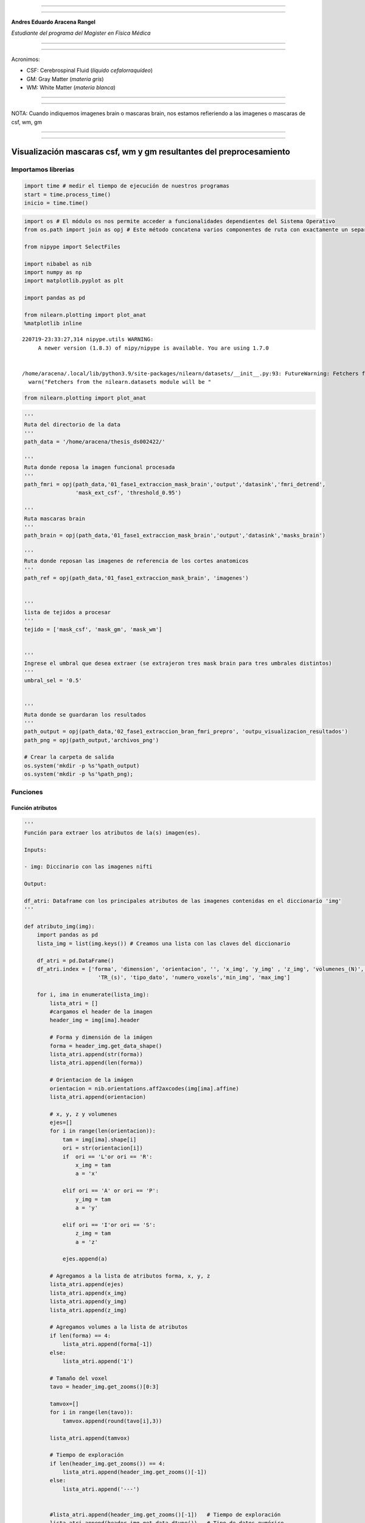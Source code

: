 |image0|

--------------

--------------

**Andres Eduardo Aracena Rangel**

*Estudiante del programa del Magister en Física Médica*

--------------

--------------

Acronimos:

-  CSF: Cerebrospinal Fluid (*líquido cefalorraquídeo*)
-  GM: Gray Matter (*materia gris*)
-  WM: White Matter (*materia blanca*)

--------------

--------------

NOTA: Cuando indiquemos imagenes brain o mascaras brain, nos estamos
refieriendo a las imagenes o mascaras de csf, wm, gm

--------------

--------------

Visualización mascaras csf, wm y gm resultantes del preprocesamiento
====================================================================

Importamos librerias
--------------------

.. code:: python

   import time # medir el tiempo de ejecución de nuestros programas
   start = time.process_time()
   inicio = time.time()

.. code:: python

   import os # El módulo os nos permite acceder a funcionalidades dependientes del Sistema Operativo
   from os.path import join as opj # Este método concatena varios componentes de ruta con exactamente un separador de directorio(‘/’)

   from nipype import SelectFiles

   import nibabel as nib
   import numpy as np
   import matplotlib.pyplot as plt

   import pandas as pd

   from nilearn.plotting import plot_anat
   %matplotlib inline

::

   220719-23:33:27,314 nipype.utils WARNING:
        A newer version (1.8.3) of nipy/nipype is available. You are using 1.7.0


   /home/aracena/.local/lib/python3.9/site-packages/nilearn/datasets/__init__.py:93: FutureWarning: Fetchers from the nilearn.datasets module will be updated in version 0.9 to return python strings instead of bytes and Pandas dataframes instead of Numpy arrays.
     warn("Fetchers from the nilearn.datasets module will be "

.. code:: python

   from nilearn.plotting import plot_anat

.. code:: python

   '''
   Ruta del directorio de la data
   '''
   path_data = '/home/aracena/thesis_ds002422/' 

   '''
   Ruta donde reposa la imagen funcional procesada
   '''
   path_fmri = opj(path_data,'01_fase1_extraccion_mask_brain','output','datasink','fmri_detrend',
                   'mask_ext_csf', 'threshold_0.95')

   '''
   Ruta mascaras brain
   '''
   path_brain = opj(path_data,'01_fase1_extraccion_mask_brain','output','datasink','masks_brain')

   '''
   Ruta donde reposan las imagenes de referencia de los cortes anatomicos
   '''
   path_ref = opj(path_data,'01_fase1_extraccion_mask_brain', 'imagenes')


   '''
   lista de tejidos a procesar
   '''
   tejido = ['mask_csf', 'mask_gm', 'mask_wm']

           
   '''
   Ingrese el umbral que desea extraer (se extrajeron tres mask brain para tres umbrales distintos)
   '''
   umbral_sel = '0.5'


   '''
   Ruta donde se guardaran los resultados
   '''
   path_output = opj(path_data,'02_fase1_extraccion_bran_fmri_prepro', 'outpu_visualizacion_resultados')
   path_png = opj(path_output,'archivos_png')
                  
   # Crear la carpeta de salida
   os.system('mkdir -p %s'%path_output)
   os.system('mkdir -p %s'%path_png);

Funciones
---------

Función atributos
~~~~~~~~~~~~~~~~~

.. code:: python

   '''
   Función para extraer los atributos de la(s) imagen(es).

   Inputs:

   - img: Diccinario con las imagenes nifti

   Output:

   df_atri: Dataframe con los principales atributos de las imagenes contenidas en el diccionario 'img'
   '''

   def atributo_img(img):
       import pandas as pd
       lista_img = list(img.keys()) # Creamos una lista con las claves del diccionario

       df_atri = pd.DataFrame()
       df_atri.index = ['forma', 'dimension', 'orientacion', '', 'x_img', 'y_img' , 'z_img', 'volumenes_(N)', 'voxel_size_(mm)', 
                          'TR_(s)', 'tipo_dato', 'numero_voxels','min_img', 'max_img']
       
       for i, ima in enumerate(lista_img):
           lista_atri = []
           #cargamos el header de la imagen
           header_img = img[ima].header
           
           # Forma y dimensión de la imágen
           forma = header_img.get_data_shape() 
           lista_atri.append(str(forma))
           lista_atri.append(len(forma))
           
           # Orientacion de la imágen
           orientacion = nib.orientations.aff2axcodes(img[ima].affine)
           lista_atri.append(orientacion)

           # x, y, z y volumenes
           ejes=[]
           for i in range(len(orientacion)):
               tam = img[ima].shape[i]
               ori = str(orientacion[i])
               if  ori == 'L'or ori == 'R':
                   x_img = tam
                   a = 'x'

               elif ori == 'A' or ori == 'P':
                   y_img = tam
                   a = 'y'

               elif ori == 'I'or ori == 'S':
                   z_img = tam
                   a = 'z'
                   
               ejes.append(a)
           
           # Agregamos a la lista de atributos forma, x, y, z
           lista_atri.append(ejes)
           lista_atri.append(x_img)
           lista_atri.append(y_img)
           lista_atri.append(z_img)
           
           # Agregamos volumes a la lista de atributos 
           if len(forma) == 4:
               lista_atri.append(forma[-1])
           else:
               lista_atri.append('1')

           # Tamaño del voxel
           tavo = header_img.get_zooms()[0:3]
           
           tamvox=[]
           for i in range(len(tavo)):
               tamvox.append(round(tavo[i],3))
               
           lista_atri.append(tamvox) 
           
           # Tiempo de exploración
           if len(header_img.get_zooms()) == 4:
               lista_atri.append(header_img.get_zooms()[-1])
           else:
               lista_atri.append('---')     
           
           
           #lista_atri.append(header_img.get_zooms()[-1])   # Tiempo de exploración
           lista_atri.append(header_img.get_data_dtype())   # Tipo de datos numérico
           lista_atri.append(img[ima].get_fdata().size) # Número de elementos de la matriz
           lista_atri.append(round(img[ima].get_fdata().min(),2)) # Valor minimo de la imágen
           lista_atri.append(round(img[ima].get_fdata().max(),2)) # Valor maximo de la imágen
           
           # Creamos DF de atributos de la imagen
           df_at = pd.DataFrame()
           df_at = pd.DataFrame(lista_atri)
           df_at.columns = [ima]
           df_at.index = df_atri.index
           #display(df_at)

           # Unimos las DF
           df_atri = pd.merge(df_atri, df_at,
                              right_index=True,left_index=True)
       return df_atri

Función visual_cortes_ana
~~~~~~~~~~~~~~~~~~~~~~~~~

.. code:: python

   '''
   Función para generar la visualización de los cortes anatómico de varias imágenes (hasta cuatro) 

   Inputs:

   - img: Diccionario con las imágenes nifti
   - vol: Volumen donde se desea visualizar los cortes anatómicos
   - vox: Posición i,j,k del voxel sobre el cual se proyectarán los cortes
   #- nom_img = nombre de la imagen con que se desea visualizar y guardar

   Outputs:
   - plot de los diferentes cortes anatómicos sobre un voxel de las imágenes ingresadas en 'img'
   '''

   def visual_cortes_ana(img, vol, voxel):
       import nibabel as nib
       import numpy as np
       import matplotlib.pyplot as plt
       import matplotlib.image as mpimg
      
       # Creamos una lista con las claves del diccionario ingresado
       lista_img = list(img.keys())

       corte_sag = {}
       corte_cor = {}
       corte_axi = {}
       datos_img = {}
       x_cor = {}
       y_cor = {}
       z_cor = {}
       nomb_ori={}
       for i, ima in enumerate(lista_img):
           # Orientacion de la imágen
           orientacion = nib.orientations.aff2axcodes(img[ima].affine)
           # creamos un nombre para la grafica
           a = ','.join(orientacion)
           nomb_ori[ima] = '('+ a +')'
           
           #cargamos datos de la imagen
           datos_img[ima] = img[ima].get_fdata()
           ta = len(datos_img[ima].shape)
           if ta == 4:
               datos_img[ima] = datos_img[ima][...,vol]
           else:
               datos_img[ima] = datos_img[ima][...]

           #se extraen valores x, y, z del voxel ingresado y cortes segun posición anatómica
           for j in range(len(orientacion)):
               ori = str(orientacion[j])

               if  ori == 'L'or ori == 'R':
                   x_cor[ima] = voxel[j]
                   
                   # corte segun posición anatómica
                   if j == 0:
                       corte_sag[ima] = datos_img[ima][x_cor[ima],:,:]
                   elif j == 1:
                       corte_sag[ima] = datos_img[ima][:,x_cor[ima],:]
                   elif j == 2:
                       corte_sag[ima] = datos_img[ima][:,:,x_cor[ima]]

               elif ori == 'A' or ori == 'P':
                   y_cor[ima] = voxel[j]
                   
                   # corte segun posición anatómica
                   if j == 0:
                       corte_cor[ima] = datos_img[ima][y_cor[ima],:,:]
                   elif j == 1:
                       corte_cor[ima] = datos_img[ima][:,y_cor[ima],:]
                   elif j == 2:
                       corte_cor[ima] = datos_img[ima][:,:,y_cor[ima]]

               elif ori == 'I'or ori == 'S':
                   z_cor[ima] = voxel[j]
                   
                   # corte segun posición anatómica
                   if j == 0:
                       corte_axi[ima] = datos_img[ima][z_cor[ima],:,:]
                   elif j == 1:
                       corte_axi[ima] = datos_img[ima][:,z_cor[ima],:]
                   elif j == 2:
                       corte_axi[ima] = datos_img[ima][:,:,z_cor[ima]]
       
       # Definimos estilo de letra para la grafica
       font1 = {'fontsize':18, 'fontweight':'bold', 'color':'tab:blue'}
       font2  = {'fontsize':18, 'fontweight':'bold', 'color':'tab:red'}
       
       if (len(lista_img))==1:
           #Graficamos
           nom = lista_img[0] + '\n' + nomb_ori[lista_img[0]]

           fig, axes = plt.subplots(1,3, figsize=(15, 15))
           fig.suptitle(nom, fontweight ="bold", fontsize = 22, color = 'tab:blue')
           axes[0].imshow(corte_sag[ima], cmap = 'gray')
           axes[1].imshow(corte_cor[ima], cmap = 'gray')
           axes[2].imshow(corte_axi[ima], cmap = 'gray')
           for i in range(3):
               axes[i].axis('off')

           # Titulos de las graficas
           titulo =['Corte Sagital: '+ str(x_cor[ima]) + '\n', 
                    'Corte Coronal: '+ str(y_cor[ima]) + '\n',
                    'Corte Axial: '+ str(z_cor[ima]) + '\n']

           for i, title in enumerate(titulo):
               axes[i].set_title(title, fontdict=font2)

           plt.subplots_adjust(#left=0.5,
                           #bottom=0.5, 
                           #right=0.7,
                           hspace=0.3,
                           top=1.26)
           fig.patch.set_facecolor('xkcd:white')
           plt.show()
       
       else:
           # Graficamos
           fig, axes = plt.subplots(3, len(lista_img),figsize=(20, 20))
           for i, im in enumerate(lista_img):
               axes[0,i].imshow(corte_sag[im], cmap = 'gray')
               axes[1,i].imshow(corte_cor[im], cmap = 'gray')
               axes[2,i].imshow(corte_axi[im], cmap = 'gray')

           
               # Identificamos los cortes
               titulo =['Corte Sagital: '+ str(x_cor[im]) + '\n', 
                        'Corte Coronal: '+ str(y_cor[im]) + '\n',
                        'Corte Axial: '+ str(z_cor[im]) + '\n']

               for j, title in enumerate(titulo):
                   axes[j,i].xaxis.set_label_position('top')
                   axes[j,i].set_xlabel(title, fontdict=font2)
               

           # Titulos que que identifica la imagen y la orientacion
           for i,im in enumerate(lista_img):
               axes[0,i].set_title((im+'\n'+nomb_ori[im]+'\n'), 
                                   fontdict=font1)
           
           #for j in range(3):
               #for i in range(2):
                   #axes[j,i].axis('off')

       
           plt.subplots_adjust(#left=0.5,
                               #bottom=0.5, 
                               #right=0.7,        
                               #hspace=0.3,
                               top=0.91)
       plt.show()
       
       # cargamos imagen de referencia de los cortes anatomicos
       img_cor_sag = mpimg.imread(opj(path_ref,'corte_sagital_ref.png'))
       img_cor_cor = mpimg.imread(opj(path_ref,'corte_coronal_ref.png'))
       img_cor_axi = mpimg.imread(opj(path_ref,'corte_axial_ref.png'))

       img_cor = [img_cor_sag,img_cor_cor,img_cor_axi]

       fig, axes = plt.subplots(1,3, figsize=(2,2))
       for i,imco in enumerate(img_cor):
           axes[i].imshow(img_cor[i])
           axes[i].axis('off')

       # para cambiar el espacio entre las subtramas de Matplotlib
       plt.subplots_adjust(left=0, 
                           bottom=0.1,  
                           right=7,  
                           top=0.9,  
                           wspace=1,  
                           hspace=0.4)
       #fig.tight_layout()
       fig.patch.set_facecolor('xkcd:white')
       plt.plot()

Cargamos imagen funcional preprocesada con bet y datos de la imagen funcional
-----------------------------------------------------------------------------

.. code:: python

   img_func = 'fmri_rest_prepro.nii.gz'
   img_func_orig = nib.load(opj(path_fmri,img_func)) # Cargamos imagen nifti
   datos_func_orig = img_func_orig.get_fdata()       # Cargamos datos de la imagen
   datos_func_orig.shape

::

   (62, 62, 44, 196)

Diccionario: Crear diccionario general de la imagenes y datos a procesar
~~~~~~~~~~~~~~~~~~~~~~~~~~~~~~~~~~~~~~~~~~~~~~~~~~~~~~~~~~~~~~~~~~~~~~~~

El objetivo de guardar las imagenes y datos de las imagenes a procesar
(imagenes funcional y mascaras brain) es para luego poder utilizar los
respectivos datos de manera sencilla en bucles. Se crea los siguientes
diccionario general:

-  ‘img’: para guaradar las imagenes a procesar
-  ‘datos_img’: para guardar los datos de las imagenes a procesar

.. code:: python

   img = {'func_prepro': img_func_orig}
   datos_img = {'func_prepro' : datos_func_orig}

Cargamos imagen y datos de la imagenes de las mascaras brain
------------------------------------------------------------

Interfaz SelectFiles - mascaras brain
~~~~~~~~~~~~~~~~~~~~~~~~~~~~~~~~~~~~~

En esta oprtunidad, trabajaremos con interfaces y no con nodos, ya que
queremos trabajar directamente y visualizar las mascaras.

Extramos las rutas de las mascaras para los umbrales previamente calculo
en el notebook **01_fase1_extraccion_mask_brain**

.. code:: python

   # La entrada template indica la plantilla de cadena que debe coincidir en el directorio indicado a buscar
   templates = {'mask_brain': 'mask_ext_*/threshold_{umbral}/fmri_rest_prepro.nii.gz'}
          
   selectfiles = SelectFiles(templates)


   '''
   Inputs
   - Ubicación de la carpeta del conjunto de datos
   - Cadenas de marcador de posición {}
   '''
   # La entrada base_directory indica en que directorio buscar
   selectfiles.inputs.base_directory = path_brain

   #Ingresamos la(s) cadena(s) de marcador de posición {} con valores
   selectfiles.inputs.umbral = umbral_sel

   #selectfiles.inputs.tejido = [tejido]
   #get_mask_ext.iterables = ('mask_ext', mask_ext)

   # ejecutamos 
   brain_mask = selectfiles.run().outputs

.. code:: python

   brain_mask

::

   mask_brain = ['/home/aracena/thesis_ds002422/01_fase1_extraccion_mask_brain/output/datasink/masks_brain/mask_ext_csf/threshold_0.5/fmri_rest_prepro.nii.gz', '/home/aracena/thesis_ds002422/01_fase1_extraccion_mask_brain/output/datasink/masks_brain/mask_ext_gm/threshold_0.5/fmri_rest_prepro.nii.gz', '/home/aracena/thesis_ds002422/01_fase1_extraccion_mask_brain/output/datasink/masks_brain/mask_ext_wm/threshold_0.5/fmri_rest_prepro.nii.gz']

Diccionarios para los mascaras tejido-umbrales
~~~~~~~~~~~~~~~~~~~~~~~~~~~~~~~~~~~~~~~~~~~~~~

.. code:: python

   mask = dict(zip(tejido,brain_mask.mask_brain))
   print('mask\n', mask)

::

   mask
    {'mask_csf': '/home/aracena/thesis_ds002422/01_fase1_extraccion_mask_brain/output/datasink/masks_brain/mask_ext_csf/threshold_0.5/fmri_rest_prepro.nii.gz', 'mask_gm': '/home/aracena/thesis_ds002422/01_fase1_extraccion_mask_brain/output/datasink/masks_brain/mask_ext_gm/threshold_0.5/fmri_rest_prepro.nii.gz', 'mask_wm': '/home/aracena/thesis_ds002422/01_fase1_extraccion_mask_brain/output/datasink/masks_brain/mask_ext_wm/threshold_0.5/fmri_rest_prepro.nii.gz'}

Diccionario: Cargamos imagenes nifti de mascaras
~~~~~~~~~~~~~~~~~~~~~~~~~~~~~~~~~~~~~~~~~~~~~~~~

.. code:: python

   lista_brain = list(mask.keys()) # extraemos una lista de las mascaras

   img_mask = {}
   for i, tisue in enumerate(lista_brain):
       img_mask[tisue] = nib.load(mask[tisue])

   print(img_mask['mask_csf'].shape)
   print(img_mask['mask_wm'].shape)
   print(img_mask['mask_gm'].shape)

::

   (62, 62, 44, 196)
   (62, 62, 44, 196)
   (62, 62, 44, 196)

.. code:: python

   img_mask

::

   {'mask_csf': <nibabel.nifti1.Nifti1Image at 0x7f8f97fa4820>,
    'mask_gm': <nibabel.nifti1.Nifti1Image at 0x7f8f97fe5b20>,
    'mask_wm': <nibabel.nifti1.Nifti1Image at 0x7f8f97fe5490>}

Diccionario: cargamos datos de mascaras
~~~~~~~~~~~~~~~~~~~~~~~~~~~~~~~~~~~~~~~

.. code:: python

   datos_img_mask = {}
   for i, tisue in enumerate(lista_brain):
       datos_img_mask[tisue] = img_mask[tisue].get_fdata()

   print(datos_img_mask['mask_wm'].shape)

::

   (62, 62, 44, 196)

Diccionario: Agregamos las imagenes y datos de las imagenes da las mascaras brain al diccionario general
~~~~~~~~~~~~~~~~~~~~~~~~~~~~~~~~~~~~~~~~~~~~~~~~~~~~~~~~~~~~~~~~~~~~~~~~~~~~~~~~~~~~~~~~~~~~~~~~~~~~~~~~

.. code:: python

   '''
   Para añadir los pares clave-valor de un diccionario a otro, empleamos el método update().
   '''

   img.update(img_mask)
   datos_img.update(datos_img_mask)

.. code:: python

   print(img)

::

   {'func_prepro': <nibabel.nifti1.Nifti1Image object at 0x7f8f97fcf4f0>, 'mask_csf': <nibabel.nifti1.Nifti1Image object at 0x7f8f97fa4820>, 'mask_gm': <nibabel.nifti1.Nifti1Image object at 0x7f8f97fe5b20>, 'mask_wm': <nibabel.nifti1.Nifti1Image object at 0x7f8f97fe5490>}

Extraemos los atributos de las imagen(es)
-----------------------------------------

.. code:: python

   '''
   Creamos diccionario de las imagenes (img) y datos de imagenes (datos_img)
   '''
   # Ya los diccionario img y datos_img estan creados en la lineas anteriores

   '''
   Ejecutamos la función atributo_img()
   '''
   atributo = atributo_img(img=img)
   atributo

.. container::

   .. raw:: html

      <style scoped>
          .dataframe tbody tr th:only-of-type {
              vertical-align: middle;
          }

          .dataframe tbody tr th {
              vertical-align: top;
          }

          .dataframe thead th {
              text-align: right;
          }
      </style>

   .. raw:: html

      <table border="1" class="dataframe">

   .. raw:: html

      <thead>

   .. raw:: html

      <tr style="text-align: right;">

   .. raw:: html

      <th>

   .. raw:: html

      </th>

   .. raw:: html

      <th>

   func_prepro

   .. raw:: html

      </th>

   .. raw:: html

      <th>

   mask_csf

   .. raw:: html

      </th>

   .. raw:: html

      <th>

   mask_gm

   .. raw:: html

      </th>

   .. raw:: html

      <th>

   mask_wm

   .. raw:: html

      </th>

   .. raw:: html

      </tr>

   .. raw:: html

      </thead>

   .. raw:: html

      <tbody>

   .. raw:: html

      <tr>

   .. raw:: html

      <th>

   forma

   .. raw:: html

      </th>

   .. raw:: html

      <td>

   (62, 62, 44, 196)

   .. raw:: html

      </td>

   .. raw:: html

      <td>

   (62, 62, 44, 196)

   .. raw:: html

      </td>

   .. raw:: html

      <td>

   (62, 62, 44, 196)

   .. raw:: html

      </td>

   .. raw:: html

      <td>

   (62, 62, 44, 196)

   .. raw:: html

      </td>

   .. raw:: html

      </tr>

   .. raw:: html

      <tr>

   .. raw:: html

      <th>

   dimension

   .. raw:: html

      </th>

   .. raw:: html

      <td>

   4

   .. raw:: html

      </td>

   .. raw:: html

      <td>

   4

   .. raw:: html

      </td>

   .. raw:: html

      <td>

   4

   .. raw:: html

      </td>

   .. raw:: html

      <td>

   4

   .. raw:: html

      </td>

   .. raw:: html

      </tr>

   .. raw:: html

      <tr>

   .. raw:: html

      <th>

   orientacion

   .. raw:: html

      </th>

   .. raw:: html

      <td>

   (P, S, R)

   .. raw:: html

      </td>

   .. raw:: html

      <td>

   (P, S, R)

   .. raw:: html

      </td>

   .. raw:: html

      <td>

   (P, S, R)

   .. raw:: html

      </td>

   .. raw:: html

      <td>

   (P, S, R)

   .. raw:: html

      </td>

   .. raw:: html

      </tr>

   .. raw:: html

      <tr>

   .. raw:: html

      <th>

   .. raw:: html

      </th>

   .. raw:: html

      <td>

   [y, z, x]

   .. raw:: html

      </td>

   .. raw:: html

      <td>

   [y, z, x]

   .. raw:: html

      </td>

   .. raw:: html

      <td>

   [y, z, x]

   .. raw:: html

      </td>

   .. raw:: html

      <td>

   [y, z, x]

   .. raw:: html

      </td>

   .. raw:: html

      </tr>

   .. raw:: html

      <tr>

   .. raw:: html

      <th>

   x_img

   .. raw:: html

      </th>

   .. raw:: html

      <td>

   44

   .. raw:: html

      </td>

   .. raw:: html

      <td>

   44

   .. raw:: html

      </td>

   .. raw:: html

      <td>

   44

   .. raw:: html

      </td>

   .. raw:: html

      <td>

   44

   .. raw:: html

      </td>

   .. raw:: html

      </tr>

   .. raw:: html

      <tr>

   .. raw:: html

      <th>

   y_img

   .. raw:: html

      </th>

   .. raw:: html

      <td>

   62

   .. raw:: html

      </td>

   .. raw:: html

      <td>

   62

   .. raw:: html

      </td>

   .. raw:: html

      <td>

   62

   .. raw:: html

      </td>

   .. raw:: html

      <td>

   62

   .. raw:: html

      </td>

   .. raw:: html

      </tr>

   .. raw:: html

      <tr>

   .. raw:: html

      <th>

   z_img

   .. raw:: html

      </th>

   .. raw:: html

      <td>

   62

   .. raw:: html

      </td>

   .. raw:: html

      <td>

   62

   .. raw:: html

      </td>

   .. raw:: html

      <td>

   62

   .. raw:: html

      </td>

   .. raw:: html

      <td>

   62

   .. raw:: html

      </td>

   .. raw:: html

      </tr>

   .. raw:: html

      <tr>

   .. raw:: html

      <th>

   volumenes_(N)

   .. raw:: html

      </th>

   .. raw:: html

      <td>

   196

   .. raw:: html

      </td>

   .. raw:: html

      <td>

   196

   .. raw:: html

      </td>

   .. raw:: html

      <td>

   196

   .. raw:: html

      </td>

   .. raw:: html

      <td>

   196

   .. raw:: html

      </td>

   .. raw:: html

      </tr>

   .. raw:: html

      <tr>

   .. raw:: html

      <th>

   voxel_size_(mm)

   .. raw:: html

      </th>

   .. raw:: html

      <td>

   [4.0, 4.0, 4.0]

   .. raw:: html

      </td>

   .. raw:: html

      <td>

   [4.0, 4.0, 4.0]

   .. raw:: html

      </td>

   .. raw:: html

      <td>

   [4.0, 4.0, 4.0]

   .. raw:: html

      </td>

   .. raw:: html

      <td>

   [4.0, 4.0, 4.0]

   .. raw:: html

      </td>

   .. raw:: html

      </tr>

   .. raw:: html

      <tr>

   .. raw:: html

      <th>

   TR_(s)

   .. raw:: html

      </th>

   .. raw:: html

      <td>

   3.56

   .. raw:: html

      </td>

   .. raw:: html

      <td>

   3.56

   .. raw:: html

      </td>

   .. raw:: html

      <td>

   3.56

   .. raw:: html

      </td>

   .. raw:: html

      <td>

   3.56

   .. raw:: html

      </td>

   .. raw:: html

      </tr>

   .. raw:: html

      <tr>

   .. raw:: html

      <th>

   tipo_dato

   .. raw:: html

      </th>

   .. raw:: html

      <td>

   float32

   .. raw:: html

      </td>

   .. raw:: html

      <td>

   float32

   .. raw:: html

      </td>

   .. raw:: html

      <td>

   float32

   .. raw:: html

      </td>

   .. raw:: html

      <td>

   float32

   .. raw:: html

      </td>

   .. raw:: html

      </tr>

   .. raw:: html

      <tr>

   .. raw:: html

      <th>

   numero_voxels

   .. raw:: html

      </th>

   .. raw:: html

      <td>

   33150656

   .. raw:: html

      </td>

   .. raw:: html

      <td>

   33150656

   .. raw:: html

      </td>

   .. raw:: html

      <td>

   33150656

   .. raw:: html

      </td>

   .. raw:: html

      <td>

   33150656

   .. raw:: html

      </td>

   .. raw:: html

      </tr>

   .. raw:: html

      <tr>

   .. raw:: html

      <th>

   min_img

   .. raw:: html

      </th>

   .. raw:: html

      <td>

   7.84

   .. raw:: html

      </td>

   .. raw:: html

      <td>

   0.0

   .. raw:: html

      </td>

   .. raw:: html

      <td>

   0.0

   .. raw:: html

      </td>

   .. raw:: html

      <td>

   0.0

   .. raw:: html

      </td>

   .. raw:: html

      </tr>

   .. raw:: html

      <tr>

   .. raw:: html

      <th>

   max_img

   .. raw:: html

      </th>

   .. raw:: html

      <td>

   1156.94

   .. raw:: html

      </td>

   .. raw:: html

      <td>

   941.74

   .. raw:: html

      </td>

   .. raw:: html

      <td>

   941.74

   .. raw:: html

      </td>

   .. raw:: html

      <td>

   941.29

   .. raw:: html

      </td>

   .. raw:: html

      </tr>

   .. raw:: html

      </tbody>

   .. raw:: html

      </table>

.. code:: python

   atributo['func_prepro']['x_img']

::

   44

.. code:: python

   for i, im in enumerate(datos_img):
       print(im)

::

   func_prepro
   mask_csf
   mask_gm
   mask_wm

Extraemos un volumen de las imagenes 4D para visualizar con plot_anat
---------------------------------------------------------------------

.. code:: python

   vol = 0

   vol_img={}

   for i, im in enumerate(datos_img):
       vol_img[im] = img[im].slicer[...,vol]

   print(vol_img['mask_gm'].shape)

::

   (62, 62, 44)

Graficamos
----------

.. code:: python

   for i, im in enumerate(vol_img):
       print(im)

::

   func_prepro
   mask_csf
   mask_gm
   mask_wm

.. code:: python

   for i, im in enumerate(vol_img):
       if im == 'func_prepro':
           plot_anat(vol_img[im], title=im,
                     display_mode='ortho', dim=-1, draw_cross=False, annotate=False);
       else:
           plot_anat(vol_img[im], title=im+' : umbral ='+ umbral_sel,
                     display_mode='ortho', dim=-1, draw_cross=False, annotate=False);

.. figure:: output_41_0.png
   :alt: png

   png

.. figure:: output_41_1.png
   :alt: png

   png

.. figure:: output_41_2.png
   :alt: png

   png

.. figure:: output_41_3.png
   :alt: png

   png

Ejecutamos función visual_cortes_ana
------------------------------------

.. code:: python

   visual_cortes_ana(img= img,
                    vol= 0,
                    voxel=(32,44,25))

.. figure:: output_43_0.png
   :alt: png

   png

.. figure:: output_43_1.png
   :alt: png

   png

Tiempo de ejecución
-------------------

.. code:: python

   fin = time.time()
   end = time.process_time()
   tiempo = fin - inicio
   tiempo2 = end - start

   print('--------------------------------------')
   print('tiempo de ejecución\n\n', round(tiempo,3), 'seg\n', round(tiempo/60,3), 'min')     
   print('--------------------------------------')
   print('tiempo de ejecución del sistema y CPU\n\n', round(tiempo2,3), 'seg\n', round(tiempo2/60,3), 'min')
   print('--------------------------------------')

::

   --------------------------------------
   tiempo de ejecución

    9.861 seg
    0.164 min
   --------------------------------------
   tiempo de ejecución del sistema y CPU

    13.049 seg
    0.217 min
   --------------------------------------

Referencia
----------

Con referencia:

-  `Pagina oficial Nibabel <https://nipy.org/nibabel/index.html>`__

Imagenes de fMRI extraidas de OpenNuero:

-  `ds002422 <https://openneuro.org/datasets/ds002422/versions/1.1.0>`__

Localización del script de python
---------------------------------

`01_Implementacion_preprocesamiento_visualizacion <https://github.com/aracenafisica/01_Implementacion_preprocesamiento_visualizacion.git>`__

FIN
---

.. |image0| image:: imagenes/UC_FMRI.jpg
